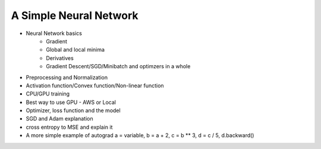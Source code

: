 ***********************
A Simple Neural Network
***********************
- Neural Network basics
    + Gradient
    + Global and local minima
    + Derivatives
    + Gradient Descent/SGD/Minibatch and optimzers in a whole
- Preprocessing and Normalization
- Activation function/Convex function/Non-linear function
- CPU/GPU training
- Best way to use GPU - AWS or Local
- Optimizer, loss function and the model
- SGD and Adam explanation
- cross entropy to MSE and explain it
- A more simple example of autograd  a = variable, b = a + 2, c = b ** 3, d = c / 5, d.backward()